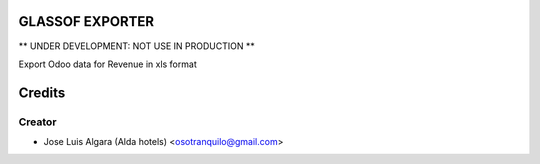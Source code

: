 GLASSOF EXPORTER
=============

** UNDER DEVELOPMENT: NOT USE IN PRODUCTION **

Export Odoo data for Revenue in xls format


Credits
=======

Creator
------------

* Jose Luis Algara (Alda hotels) <osotranquilo@gmail.com>
